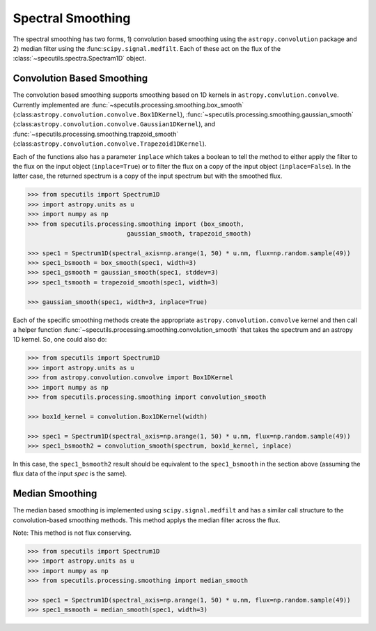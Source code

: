 ==================
Spectral Smoothing
==================

The spectral smoothing has two forms, 1) convolution based smoothing 
using the ``astropy.convolution`` package and 2) median filter
using the :func:``scipy.signal.medfilt``.  Each of these act on the flux
of the :class:`~specutils.spectra.Spectram1D` object.

Convolution Based Smoothing
---------------------------

The convolution based smoothing supports smoothing based on 1D kernels in 
``astropy.convlution.convolve``.  Currently implemented are 
:func:`~specutils.processing.smoothing.box_smooth` (:class:``astropy.convolution.convolve.Box1DKernel``),  
:func:`~specutils.processing.smoothing.gaussian_smooth` (:class:``astropy.convolution.convolve.Gaussian1DKernel``),  
and :func:`~specutils.processing.smoothing.trapzoid_smooth` (:class:``astropy.convolution.convolve.Trapezoid1DKernel``).

Each of the functions also has a parameter ``inplace`` which takes a boolean 
to tell the method to either apply the filter to the flux on the input object
(``inplace=True``) or to filter the flux on a copy of the input object (``inplace=False``).
In the latter case, the returned spectrum is a copy of the input spectrum but with the
smoothed flux.

.. code-block:: python

    >>> from specutils import Spectrum1D
    >>> import astropy.units as u
    >>> import numpy as np
    >>> from specutils.processing.smoothing import (box_smooth, 
                               gaussian_smooth, trapezoid_smooth)

    >>> spec1 = Spectrum1D(spectral_axis=np.arange(1, 50) * u.nm, flux=np.random.sample(49))
    >>> spec1_bsmooth = box_smooth(spec1, width=3)
    >>> spec1_gsmooth = gaussian_smooth(spec1, stddev=3)
    >>> spec1_tsmooth = trapezoid_smooth(spec1, width=3)

    >>> gaussian_smooth(spec1, width=3, inplace=True)

Each of the specific smoothing methods create the appropriate ``astropy.convolution.convolve`` 
kernel and then call a helper function :func:`~specutils.processing.smoothing.convolution_smooth` 
that takes the spectrum and an astropy 1D kernel.  So, one could also do:

.. code-block:: python

    >>> from specutils import Spectrum1D
    >>> import astropy.units as u
    >>> from astropy.convolution.convolve import Box1DKernel
    >>> import numpy as np
    >>> from specutils.processing.smoothing import convolution_smooth

    >>> box1d_kernel = convolution.Box1DKernel(width)

    >>> spec1 = Spectrum1D(spectral_axis=np.arange(1, 50) * u.nm, flux=np.random.sample(49))
    >>> spec1_bsmooth2 = convolution_smooth(spectrum, box1d_kernel, inplace)

In this case, the ``spec1_bsmooth2`` result should be equivalent to the ``spec1_bsmooth`` in
the section above (assuming the flux data of the input `spec` is the same).


Median Smoothing
----------------

The median based smoothing  is implemented using ``scipy.signal.medfilt`` and
has a similar call structure to the convolution-based smoothing methods. This 
method applys the median filter across the flux.

Note: This method is not flux conserving.

.. code-block:: python

    >>> from specutils import Spectrum1D
    >>> import astropy.units as u
    >>> import numpy as np
    >>> from specutils.processing.smoothing import median_smooth 

    >>> spec1 = Spectrum1D(spectral_axis=np.arange(1, 50) * u.nm, flux=np.random.sample(49))
    >>> spec1_msmooth = median_smooth(spec1, width=3)
